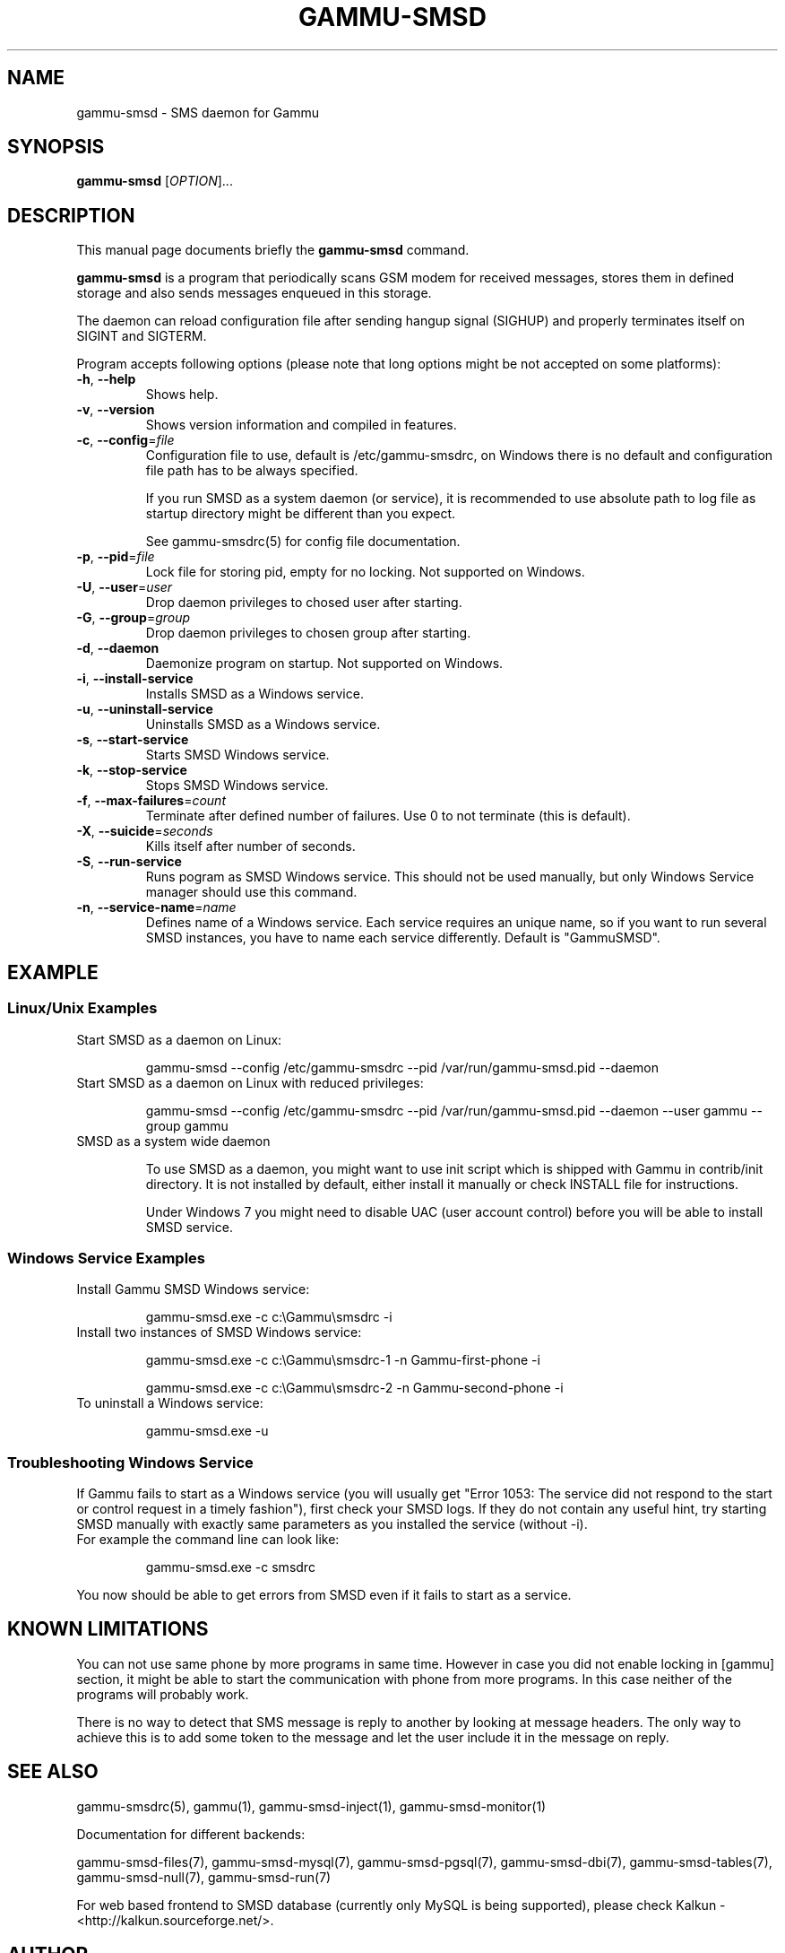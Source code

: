.TH GAMMU-SMSD 1 "February 8, 2010" "Gammu 1.28.0" "Gammu Documentation"
.SH NAME
gammu\-smsd \- SMS daemon for Gammu
.SH SYNOPSIS
.B gammu\-smsd
[\fIOPTION\fR]...
.SH DESCRIPTION
This manual page documents briefly the
.B gammu\-smsd
command.
.PP
\fBgammu\-smsd\fP is a program that periodically scans GSM modem for received
messages, stores them in defined storage and also sends messages enqueued in
this storage.
.PP
The daemon can reload configuration file after sending hangup signal
(SIGHUP) and properly terminates itself on SIGINT and SIGTERM.
.PP
Program accepts following options (please note that long options might be not
accepted on some platforms):
.TP
\fB\-h\fR, \fB\-\-help\fR
Shows help.
.TP
\fB\-v\fR, \fB\-\-version\fR
Shows version information and compiled in features.
.TP
\fB\-c\fR, \fB\-\-config\fR=\fIfile\fR
Configuration file to use, default is /etc/gammu\-smsdrc, on Windows there is
no default and configuration file path has to be always specified.

If you run SMSD as a system daemon (or service), it is recommended to use
absolute path to log file as startup directory might be different than you
expect.

See gammu-smsdrc(5) for config file documentation.
.TP
\fB\-p\fR, \fB\-\-pid\fR=\fIfile\fR
Lock file for storing pid, empty for no locking. Not supported on Windows.
.TP
\fB\-U\fR, \fB\-\-user\fR=\fIuser\fR
Drop daemon privileges to chosed user after starting.
.TP
\fB\-G\fR, \fB\-\-group\fR=\fIgroup\fR
Drop daemon privileges to chosen group after starting.
.TP
\fB\-d\fR, \fB\-\-daemon\fR
Daemonize program on startup. Not supported on Windows.
.TP
\fB\-i\fR, \fB\-\-install\-service\fR
Installs SMSD as a Windows service.
.TP
\fB\-u\fR, \fB\-\-uninstall\-service\fR
Uninstalls SMSD as a Windows service.
.TP
\fB\-s\fR, \fB\-\-start\-service\fR
Starts SMSD Windows service.
.TP
\fB\-k\fR, \fB\-\-stop\-service\fR
Stops SMSD Windows service.
.TP
\fB\-f\fR, \fB\-\-max-failures\fR=\fIcount\fR
Terminate after defined number of failures. Use 0 to not terminate (this is default).
.TP
\fB\-X\fR, \fB\-\-suicide\fR=\fIseconds\fR
Kills itself after number of seconds.
.TP
\fB\-S\fR, \fB\-\-run\-service\fR
Runs pogram as SMSD Windows service. This should not be used manually, but
only Windows Service manager should use this command.
.TP
\fB\-n\fR, \fB\-\-service\-name\fR=\fIname\fR
Defines name of a Windows service. Each service requires an unique name, so if
you want to run several SMSD instances, you have to name each service
differently. Default is "GammuSMSD".

.SH EXAMPLE

.SS Linux/Unix Examples

.TP
Start SMSD as a daemon on Linux:

.RS
.sp
.nf
.ne 7
gammu\-smsd \-\-config /etc/gammu\-smsdrc \-\-pid /var/run/gammu\-smsd.pid \-\-daemon
.fi
.sp
.RE
.PP

.TP
Start SMSD as a daemon on Linux with reduced privileges:

.RS
.sp
.nf
.ne 7
gammu\-smsd \-\-config /etc/gammu\-smsdrc \-\-pid /var/run/gammu\-smsd.pid \-\-daemon \-\-user gammu \-\-group gammu
.fi
.sp
.RE
.PP

.TP
SMSD as a system wide daemon

To use SMSD as a daemon, you might want to use init script which is shipped
with Gammu in contrib/init directory. It is not installed by default, either
install it manually or check INSTALL file for instructions.

Under Windows 7 you might need to disable UAC (user account control) before
you will be able to install SMSD service.

.SS Windows Service Examples

.TP
Install Gammu SMSD Windows service:

.RS
.sp
.nf
.ne 7
gammu\-smsd.exe \-c c:\\Gammu\\smsdrc \-i
.fi
.sp
.RE
.PP

.TP
Install two instances of SMSD Windows service:

.RS
.sp
.nf
.ne 7
gammu\-smsd.exe \-c c:\\Gammu\\smsdrc\-1 \-n Gammu\-first\-phone \-i

gammu\-smsd.exe \-c c:\\Gammu\\smsdrc\-2 \-n Gammu\-second\-phone \-i
.fi
.sp
.RE
.PP

.TP
To uninstall a Windows service:

.RS
.sp
.nf
.ne 7
gammu\-smsd.exe \-u
.fi
.sp
.RE
.PP

.SS Troubleshooting Windows Service

If Gammu fails to start as a Windows service (you will usually get "Error
1053: The service did not respond to the start or control request in a timely
fashion"), first check your SMSD logs. If they do not contain any useful hint,
try starting SMSD manually with exactly same parameters as you installed the
service (without \-i).

.TP
For example the command line can look like:

.RS
.sp
.nf
.ne 7
gammu\-smsd.exe \-c smsdrc
.fi
.sp
.RE
.PP

.PP
You now should be able to get errors from SMSD even if it fails to start as a
service.

.SH KNOWN LIMITATIONS

You can not use same phone by more programs in same time. However in case you
did not enable locking in [gammu] section, it might be able to start the
communication with phone from more programs. In this case neither of the
programs will probably work.

There is no way to detect that SMS message is reply to another by looking at
message headers. The only way to achieve this is to add some token to the
message and let the user include it in the message on reply.

.SH SEE ALSO
gammu\-smsdrc(5), gammu(1), gammu\-smsd\-inject(1), gammu\-smsd\-monitor(1)

Documentation for different backends:

gammu\-smsd\-files(7), gammu\-smsd\-mysql(7), gammu\-smsd\-pgsql(7), gammu\-smsd\-dbi(7), gammu\-smsd\-tables(7), gammu\-smsd\-null(7), gammu\-smsd\-run(7)

For web based frontend to SMSD database (currently only MySQL is being
supported), please check Kalkun - <http://kalkun.sourceforge.net/>.
.SH AUTHOR
gammu\-smsd and this manual page were written by Michal Cihar <michal@cihar.com>.
.SH COPYRIGHT
Copyright \(co 2009 Michal Cihar and other authors.
License GPLv2: GNU GPL version 2 <http://www.gnu.org/licenses/old\-licenses/gpl\-2.0.html>
.br
This is free software: you are free to change and redistribute it.
There is NO WARRANTY, to the extent permitted by law.
.SH REPORTING BUGS
Please report bugs to <http://bugs.cihar.com>.

Before reporting a bug, please enable verbose logging in SMSD configuration:

.RS
.sp
.nf
.ne 7
[smsd]
debuglevel = 255
logfile = smsd.log
.fi
.sp
.RE
.PP

and include this verbose log within bug report.

